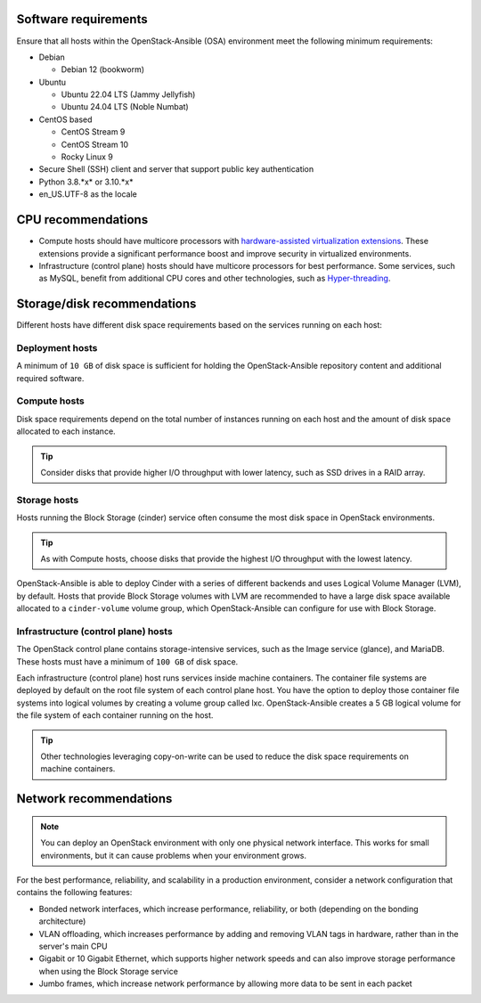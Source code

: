 Software requirements
~~~~~~~~~~~~~~~~~~~~~

Ensure that all hosts within the OpenStack-Ansible (OSA) environment meet the
following minimum requirements:

* Debian

  * Debian 12 (bookworm)

* Ubuntu

  * Ubuntu 22.04 LTS (Jammy Jellyfish)

  * Ubuntu 24.04 LTS (Noble Numbat)

* CentOS based

  * CentOS Stream 9

  * CentOS Stream 10

  * Rocky Linux 9

* Secure Shell (SSH) client and server that support public key
  authentication

* Python 3.8.*x* or 3.10.*x*

* en_US.UTF-8 as the locale

CPU recommendations
~~~~~~~~~~~~~~~~~~~

* Compute hosts should have multicore processors with `hardware-assisted
  virtualization extensions`_. These extensions provide a
  significant performance boost and improve security in virtualized
  environments.

* Infrastructure (control plane) hosts should have multicore processors for
  best performance. Some services, such as MySQL, benefit from
  additional CPU cores and other technologies, such as `Hyper-threading`_.

.. _hardware-assisted virtualization extensions: https://en.wikipedia.org/wiki/Hardware-assisted_virtualization
.. _Hyper-threading: https://en.wikipedia.org/wiki/Hyper-threading

Storage/disk recommendations
~~~~~~~~~~~~~~~~~~~~~~~~~~~~

Different hosts have different disk space requirements based on the
services running on each host:

Deployment hosts
----------------

A minimum of ``10 GB`` of disk space is sufficient for holding the
OpenStack-Ansible repository content and additional required software.

Compute hosts
-------------

Disk space requirements depend on the total number of instances
running on each host and the amount of disk space allocated to each instance.

.. tip ::

   Consider disks that provide higher I/O throughput with lower latency,
   such as SSD drives in a RAID array.

Storage hosts
-------------

Hosts running the Block Storage (cinder) service often consume the most disk
space in OpenStack environments.

.. tip ::

   As with Compute hosts, choose disks that provide the highest
   I/O throughput with the lowest latency.

OpenStack-Ansible is able to deploy Cinder with a series of different
backends and uses Logical Volume Manager (LVM), by default.
Hosts that provide Block Storage volumes with LVM are recommended to
have a large disk space available allocated to a ``cinder-volume``
volume group, which OpenStack-Ansible can configure for use with Block Storage.

Infrastructure (control plane) hosts
------------------------------------

The OpenStack control plane contains storage-intensive services, such as the
Image service (glance), and MariaDB. These hosts must have a minimum of
``100 GB`` of disk space.

Each infrastructure (control plane) host runs services inside machine containers.
The container file systems are deployed by default on the root file system of
each control plane host. You have the option to deploy those container file
systems into logical volumes by creating a volume group called lxc.
OpenStack-Ansible creates a 5 GB logical volume for the file system of each
container running on the host.

.. tip ::

   Other technologies leveraging copy-on-write can be used to reduce
   the disk space requirements on machine containers.


Network recommendations
~~~~~~~~~~~~~~~~~~~~~~~

.. note::

   You can deploy an OpenStack environment with only one physical
   network interface. This works for small environments, but it can cause
   problems when your environment grows.

For the best performance, reliability, and scalability in a production
environment, consider a network configuration that contains
the following features:

* Bonded network interfaces, which increase performance, reliability, or both
  (depending on the bonding architecture)

* VLAN offloading, which increases performance by adding and removing VLAN tags
  in hardware, rather than in the server's main CPU

* Gigabit or 10 Gigabit Ethernet, which supports higher network speeds and can
  also improve storage performance when using the Block Storage service

* Jumbo frames, which increase network performance by allowing more data to
  be sent in each packet

